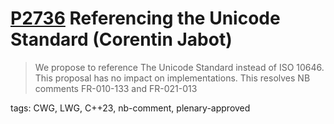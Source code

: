 * [[https://wg21.link/p2736][P2736]] Referencing the Unicode Standard (Corentin Jabot)
:PROPERTIES:
:CUSTOM_ID: p2736-referencing-the-unicode-standard-corentin-jabot
:END:

#+begin_quote
We propose to reference The Unicode Standard instead of ISO 10646. This
proposal has no impact on implementations. This resolves NB comments FR-010-133
and FR-021-013
#+end_quote

**** tags: CWG, LWG, C++23, nb-comment, plenary-approved
